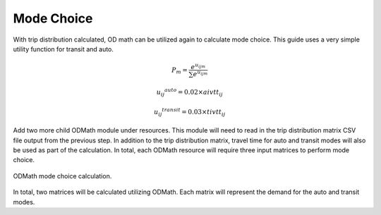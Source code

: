 Mode Choice
====================================================================================
With trip distribution calculated, OD math can be utilized again to calculate mode choice. This guide uses a very simple utility function for transit and auto.

.. math:: P_m = \frac{e^{u_{ijm}}}{\sum{e^{u_{ijm}}}}

          {{u_{ij}}^{auto}} = 0.02 \times aivtt_{ij}

		  {{u_{ij}}^{transit}} = 0.03 \times tivtt_{ij}


Add two more child ODMath module under resources. This module will need to read in the trip distribution matrix CSV file output from the previous step. In addition to the trip distribution matrix, travel time for auto and transit modes will also be used as part of the calculation. In total, each ODMath resource will require three input matrices to perform mode choice.

.. figure:: images/auto_mode_choice.png
   :scale: 50 %
   :align: center

   ODMath mode choice calculation.

In total, two matrices will be calculated utilizing ODMath. Each matrix will represent the demand for the auto and transit modes.
